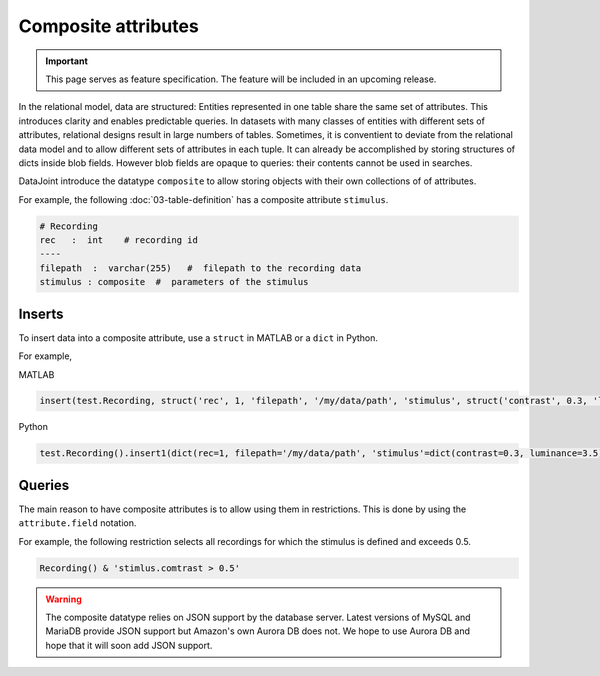 .. progress: 8.0 75% Dimitri 

Composite attributes
====================

.. important::
  This page serves as feature specification.  The feature will be included in an upcoming release.

In the relational model, data are structured:  Entities represented in one table share the same set of attributes. 
This introduces clarity and enables predictable queries. 
In datasets with many classes of entities with different sets of attributes, relational designs result in large numbers of tables.
Sometimes, it is conventient to deviate from the relational data model and to allow different sets of attributes in each tuple.
It can already be accomplished by storing structures of dicts inside blob fields.  However blob fields are opaque to queries: their contents cannot be used in searches. 

DataJoint introduce the datatype ``composite`` to allow storing objects with their own collections of of attributes.

For example, the following :doc:`03-table-definition` has a composite attribute  ``stimulus``.

.. code-block:: text

    # Recording
    rec   :  int    # recording id 
    ----
    filepath  :  varchar(255)   #  filepath to the recording data
    stimulus : composite  #  parameters of the stimulus
    

Inserts
-------
To insert data into a composite attribute, use a ``struct`` in MATLAB or a ``dict`` in Python.

For example, 

|matlab| MATLAB

.. code-block:: matlab

    insert(test.Recording, struct('rec', 1, 'filepath', '/my/data/path', 'stimulus', struct('contrast', 0.3, 'luminance', 3.5)))

|python| Python

.. code-block:: python

   test.Recording().insert1(dict(rec=1, filepath='/my/data/path', 'stimulus'=dict(contrast=0.3, luminance=3.5)))

Queries
-------
The main reason to have composite attributes is to allow using them in restrictions.  This is done by using the ``attribute.field`` notation.

For example, the following restriction selects all recordings for which the stimulus is defined and exceeds 0.5.

.. code-block:: python

    Recording() & 'stimlus.comtrast > 0.5'

    

.. warning:: 
   The composite datatype relies on JSON support by the database server.  
   Latest versions of MySQL and MariaDB provide JSON support but Amazon's own Aurora DB  does not. 
   We hope to use Aurora DB and hope that it will soon add JSON support.


.. |python| image:: ../_static/img/python-tiny.png
.. |matlab| image:: ../_static/img/matlab-tiny.png
